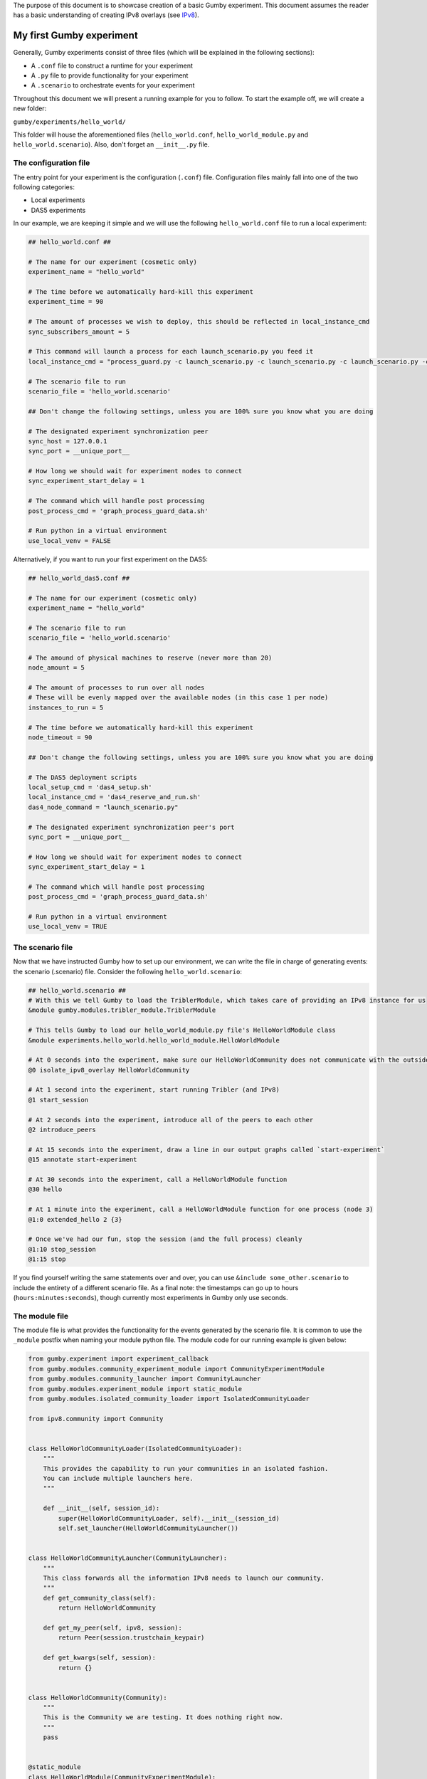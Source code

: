 The purpose of this document is to showcase creation of a basic Gumby experiment.
This document assumes the reader has a basic understanding of creating IPv8 overlays (see `IPv8 <https://github.com/tribler/py-ipv8>`_).

*************************
My first Gumby experiment
*************************

Generally, Gumby experiments consist of three files (which will be explained in the following sections):

- A ``.conf`` file to construct a runtime for your experiment
- A ``.py`` file to provide functionality for your experiment
- A ``.scenario`` to orchestrate events for your experiment

Throughout this document we will present a running example for you to follow.
To start the example off, we will create a new folder:

``gumby/experiments/hello_world/``

This folder will house the aforementioned files (``hello_world.conf``, ``hello_world_module.py`` and ``hello_world.scenario``).
Also, don't forget an ``__init__.py`` file.

The configuration file
----------------------

The entry point for your experiment is the configuration (``.conf``) file.
Configuration files mainly fall into one of the two following categories:

- Local experiments
- DAS5 experiments

In our example, we are keeping it simple and we will use the following ``hello_world.conf`` file to run a local experiment:

.. code-block:: None

    ## hello_world.conf ##
    
    # The name for our experiment (cosmetic only)
    experiment_name = "hello_world"
    
    # The time before we automatically hard-kill this experiment
    experiment_time = 90
    
    # The amount of processes we wish to deploy, this should be reflected in local_instance_cmd
    sync_subscribers_amount = 5

    # This command will launch a process for each launch_scenario.py you feed it
    local_instance_cmd = "process_guard.py -c launch_scenario.py -c launch_scenario.py -c launch_scenario.py -c launch_scenario.py -c launch_scenario.py -t $EXPERIMENT_TIME -m $OUTPUT_DIR  -o $OUTPUT_DIR "
    
    # The scenario file to run
    scenario_file = 'hello_world.scenario'

    ## Don't change the following settings, unless you are 100% sure you know what you are doing
    
    # The designated experiment synchronization peer
    sync_host = 127.0.0.1
    sync_port = __unique_port__
    
    # How long we should wait for experiment nodes to connect
    sync_experiment_start_delay = 1

    # The command which will handle post processing
    post_process_cmd = 'graph_process_guard_data.sh'

    # Run python in a virtual environment
    use_local_venv = FALSE

Alternatively, if you want to run your first experiment on the DAS5:

.. code-block:: None

    ## hello_world_das5.conf ##
    
    # The name for our experiment (cosmetic only)
    experiment_name = "hello_world"

    # The scenario file to run
    scenario_file = 'hello_world.scenario'
    
    # The amound of physical machines to reserve (never more than 20)
    node_amount = 5
    
    # The amount of processes to run over all nodes
    # These will be evenly mapped over the available nodes (in this case 1 per node)
    instances_to_run = 5
    
    # The time before we automatically hard-kill this experiment
    node_timeout = 90

    ## Don't change the following settings, unless you are 100% sure you know what you are doing

    # The DAS5 deployment scripts
    local_setup_cmd = 'das4_setup.sh'
    local_instance_cmd = 'das4_reserve_and_run.sh'
    das4_node_command = "launch_scenario.py"
    
    # The designated experiment synchronization peer's port
    sync_port = __unique_port__
    
    # How long we should wait for experiment nodes to connect
    sync_experiment_start_delay = 1

    # The command which will handle post processing
    post_process_cmd = 'graph_process_guard_data.sh'

    # Run python in a virtual environment
    use_local_venv = TRUE
    
The scenario file
-----------------
Now that we have instructed Gumby how to set up our environment, we can write the file in charge of generating events: the scenario (.scenario) file.
Consider the following ``hello_world.scenario``:

.. code-block:: python

    ## hello_world.scenario ##
    # With this we tell Gumby to load the TriblerModule, which takes care of providing an IPv8 instance for us
    &module gumby.modules.tribler_module.TriblerModule
    
    # This tells Gumby to load our hello_world_module.py file's HelloWorldModule class
    &module experiments.hello_world.hello_world_module.HelloWorldModule
    
    # At 0 seconds into the experiment, make sure our HelloWorldCommunity does not communicate with the outside world
    @0 isolate_ipv8_overlay HelloWorldCommunity
    
    # At 1 second into the experiment, start running Tribler (and IPv8)
    @1 start_session

    # At 2 seconds into the experiment, introduce all of the peers to each other
    @2 introduce_peers
    
    # At 15 seconds into the experiment, draw a line in our output graphs called `start-experiment`
    @15 annotate start-experiment
    
    # At 30 seconds into the experiment, call a HelloWorldModule function
    @30 hello
    
    # At 1 minute into the experiment, call a HelloWorldModule function for one process (node 3)
    @1:0 extended_hello 2 {3}
    
    # Once we've had our fun, stop the session (and the full process) cleanly
    @1:10 stop_session
    @1:15 stop

If you find yourself writing the same statements over and over, you can use ``&include some_other.scenario`` to include the entirety of a different scenario file.
As a final note: the timestamps can go up to hours (``hours:minutes:seconds``), though currently most experiments in Gumby only use seconds.

The module file
---------------

The module file is what provides the functionality for the events generated by the scenario file.
It is common to use the ``_module`` postfix when naming your module python file.
The module code for our running example is given below:

.. code-block:: python
    
    from gumby.experiment import experiment_callback
    from gumby.modules.community_experiment_module import CommunityExperimentModule
    from gumby.modules.community_launcher import CommunityLauncher
    from gumby.modules.experiment_module import static_module
    from gumby.modules.isolated_community_loader import IsolatedCommunityLoader

    from ipv8.community import Community


    class HelloWorldCommunityLoader(IsolatedCommunityLoader):
        """
        This provides the capability to run your communities in an isolated fashion.
        You can include multiple launchers here.
        """

        def __init__(self, session_id):
            super(HelloWorldCommunityLoader, self).__init__(session_id)
            self.set_launcher(HelloWorldCommunityLauncher())


    class HelloWorldCommunityLauncher(CommunityLauncher):
        """
        This class forwards all the information IPv8 needs to launch our community.
        """
        def get_community_class(self):
            return HelloWorldCommunity

        def get_my_peer(self, ipv8, session):
            return Peer(session.trustchain_keypair)

        def get_kwargs(self, session):
            return {}


    class HelloWorldCommunity(Community):
        """
        This is the Community we are testing. It does nothing right now.
        """
        pass


    @static_module
    class HelloWorldModule(CommunityExperimentModule):
        """
        This is the module we reference through the scenario (note @static_module).
        All of the functionality we want to expose to the scenario is marked `@experiment_callback`.
        """
        def __init__(self, experiment):
            super(HelloWorldModule, self).__init__(experiment, HelloWorldCommunity)
            self.ipv8_provider.custom_community_loader = HelloWorldCommunityLoader(self.ipv8_provider.session_id)

        @experiment_callback
        def hello(self):
            print "Hello human!"

        @experiment_callback
        def extended_hello(self, repetitions, separator=" "):
            print separator.join(["Hello human!"]*int(repetitions))

Ordinarily one would have his ``@experiment_callback`` actually do something with the loaded community (``self.community``).
For the sake of keeping this example short, these callbacks only perform print statements.
Furthermore, why one isolates IPv8 communities and how the communities are made will also remain outside of the scope of this document.
You can read more about isolation of communities in `the isolation documentation <community_isolation.rst>`_.

You are now ready to run your experiment! You can do so, by running the following command (make sure you followed the README setup instructions correctly):

``gumby/run.py gumby/experiments/hello_world/hello_world.conf``

If you have done everything correctly, this command should run for 1 minute and 15 seconds.
Upon completion, you will find several ``.out`` files in your ``output`` folder.
You will find the output of the ``HelloWorldModule.hello()`` function in all of these files.
Only one node will also have the ``HelloWorldModule.extended_hello()`` output.
